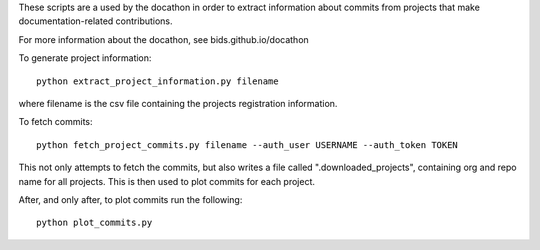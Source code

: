 These scripts are a used by the docathon in order to extract information about commits from projects that make documentation-related contributions.

For more information about the docathon, see bids.github.io/docathon

To generate project information::

  python extract_project_information.py filename

where filename is the csv file containing the projects registration
information.

To fetch commits::

  python fetch_project_commits.py filename --auth_user USERNAME --auth_token TOKEN

This not only attempts to fetch the commits, but also writes a file called
".downloaded_projects", containing org and repo name for all projects. This is
then used to plot commits for each project.

After, and only after, to plot commits run the following::

  python plot_commits.py
